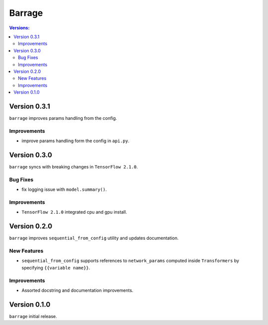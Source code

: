 =======
Barrage
=======

.. contents:: **Versions**:

-------------
Version 0.3.1
-------------

``barrage`` improves params handling from the config.

~~~~~~~~~~~~
Improvements
~~~~~~~~~~~~

* improve params handling form the config in ``api.py``.

-------------
Version 0.3.0
-------------

``barrage`` syncs  with  breaking changes in  ``TensorFlow 2.1.0``.

~~~~~~~~~
Bug Fixes
~~~~~~~~~

*  fix logging issue with ``model.summary()``.

~~~~~~~~~~~~
Improvements
~~~~~~~~~~~~

* ``TensorFlow 2.1.0`` integrated cpu and gpu install.

-------------
Version 0.2.0
-------------

``barrage`` improves ``sequential_from_config`` utility and updates documentation.

~~~~~~~~~~~~
New Features
~~~~~~~~~~~~

* ``sequential_from_config`` supports references to ``network_params`` computed inside ``Transformers`` by specifying ``{{variable name}}``.

~~~~~~~~~~~~
Improvements
~~~~~~~~~~~~

* Assorted docstring and documentation improvements.

-------------
Version 0.1.0
-------------

``barrage`` initial release.
